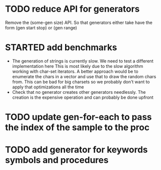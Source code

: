 

* TODO reduce API for generators
  Remove the (some-gen size) API. So that generators either take have the form (gen start stop) or (gen range)
* STARTED add benchmarks
  - The generation of strings is currently slow. We need to test a different implementation here
    This is most likely due to the slow algorithm working with char-set iterators.
    A better approach would be to enumerate the chars in a vector and use that to draw the random chars from.
    This can be bad for big charsets so we probably don't want to apply that optimizations all the time
  - Check that no generator creates other generators needlessly. The creation is the expensive operation
    and can probably be done upfront

* TODO update gen-for-each to pass the index of the sample to the proc
* TODO add generator for keywords symbols and procedures
